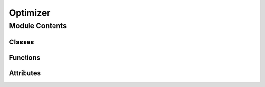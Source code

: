 Optimizer
=========================================================

.. py:module:: neural_compressor.experimental.common.optimizer

.. autoapi-nested-parse::

   Intel Neural Compressor built-in Optimizers on multiple framework backends.


Module Contents
---------------

Classes
~~~~~~~

.. autoapisummary::

   neural_compressor.experimental.common.optimizer.TensorflowOptimizers
   neural_compressor.experimental.common.optimizer.PyTorchOptimizers
   neural_compressor.experimental.common.optimizer.Optimizers
   neural_compressor.experimental.common.optimizer.TensorFlowSGD
   neural_compressor.experimental.common.optimizer.TensorFlowAdamW
   neural_compressor.experimental.common.optimizer.TensorFlowAdam
   neural_compressor.experimental.common.optimizer.PyTorchSGD



Functions
~~~~~~~~~

.. autoapisummary::

   neural_compressor.experimental.common.optimizer.optimizer_registry



Attributes
~~~~~~~~~~

.. autoapisummary::

   neural_compressor.experimental.common.optimizer.torch
   neural_compressor.experimental.common.optimizer.tf
   neural_compressor.experimental.common.optimizer.tfa
   neural_compressor.experimental.common.optimizer.framework_optimizers
   neural_compressor.experimental.common.optimizer.TENSORFLOW_OPTIMIZERS
   neural_compressor.experimental.common.optimizer.PYTORCH_OPTIMIZERS
   neural_compressor.experimental.common.optimizer.registry_optimizers


.. py:data:: torch
   

   

.. py:data:: tf
   

   

.. py:data:: tfa
   

   

.. py:class:: TensorflowOptimizers

   Bases: :py:obj:`object`

   Class to get all registered TensorFlow Optimizers once only.


.. py:class:: PyTorchOptimizers

   Bases: :py:obj:`object`

   Class to get all registered PyTorch Optimizers once only.


.. py:data:: framework_optimizers
   

   

.. py:data:: TENSORFLOW_OPTIMIZERS
   

   

.. py:data:: PYTORCH_OPTIMIZERS
   

   

.. py:data:: registry_optimizers
   

   

.. py:class:: Optimizers(framework)

   Bases: :py:obj:`object`

   Main entry to get the specific type of optimizer.

   .. py:method:: __getitem__(optimizer_type)

      Return the specific type of optimizer object according to the given optimizer_type.


   .. py:method:: register(name, optimizer_cls)

      Allow registration of non-built-in optimizers.



.. py:function:: optimizer_registry(optimizer_type, framework)

   Class decorator used to register all Optimizer subclasses.

      Cross framework optimizer is supported by add param as framework='tensorflow, pytorch'

   :param optimizer_type: The string of supported criterion.
   :type optimizer_type: str
   :param framework: The string of supported framework.
   :type framework: str

   :returns: The class of register.
   :rtype: cls


.. py:class:: TensorFlowSGD(param_dict)

   Bases: :py:obj:`object`

   TensorFlow keras SGD optimizer.

   :param param_dict: The dict of parameters setting by user for SGD optimizer
   :type param_dict: dict

   .. py:method:: _mapping()


   .. py:method:: __call__(**kwargs)

      Call `TensorFlowSGD` object.



.. py:class:: TensorFlowAdamW(param_dict)

   Bases: :py:obj:`object`

   tensorflow_addons AdamW optimizer.

   :param param_dict: The dict of parameters setting by user for AdamW optimizer
   :type param_dict: dict

   .. py:method:: _mapping()


   .. py:method:: __call__(**kwargs)

      Call `TensorFlowAdamW` object.



.. py:class:: TensorFlowAdam(param_dict)

   Bases: :py:obj:`object`

   tensorflow Adam optimizer.

   :param param_dict: The dict of parameters setting by user for Adam optimizer
   :type param_dict: dict

   .. py:method:: _mapping()


   .. py:method:: __call__(**kwargs)

      Call `TensorFlowAdam` object.



.. py:class:: PyTorchSGD(param_dict)

   Bases: :py:obj:`object`

   PyTorch SGD optimizer.

   :param param_dict: The dict of parameters setting by user for SGD optimizer
   :type param_dict: dict

   .. py:method:: _mapping()


   .. py:method:: __call__(**kwargs)

      Call `PyTorchSGD` object.


